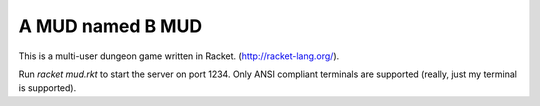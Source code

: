 =================
A MUD named B MUD
=================

This is a multi-user dungeon game written in Racket. (http://racket-lang.org/).

Run `racket mud.rkt` to start the server on port 1234.
Only ANSI compliant terminals are supported (really, just my terminal is supported). 

